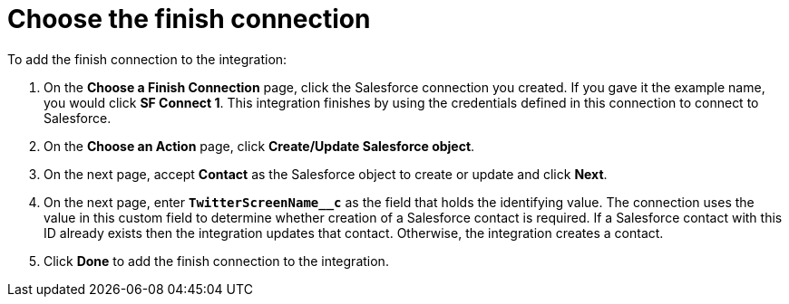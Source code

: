 [[t2sf-choose-finish-connection]]
= Choose the finish connection

To add the finish connection to the integration:

. On the *Choose a Finish Connection* page, click the Salesforce
connection you created. If you gave it the example name, you
would click *SF Connect 1*. 
This integration finishes by using the credentials 
defined in this connection to connect to Salesforce. 
. On the *Choose an Action* page, click *Create/Update Salesforce object*.
. On the next page, accept *Contact* as the
Salesforce object to create or update and click *Next*.
. On the next page, enter `*TwitterScreenName__c*` as the field
that holds the identifying value. The
connection uses the value in this custom field to determine 
whether creation of
a Salesforce contact is required. If a Salesforce contact
with this ID already exists then the integration updates that contact. 
Otherwise, the integration creates a contact.
. Click *Done* to add the finish connection to the integration. 
